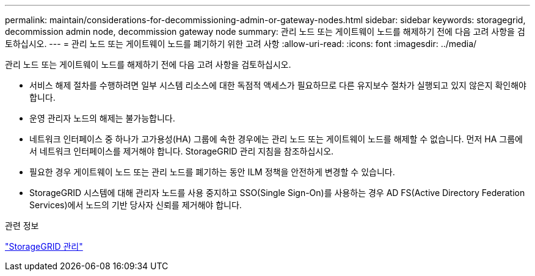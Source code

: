 ---
permalink: maintain/considerations-for-decommissioning-admin-or-gateway-nodes.html 
sidebar: sidebar 
keywords: storagegrid, decommission admin node, decommission gateway node 
summary: 관리 노드 또는 게이트웨이 노드를 해제하기 전에 다음 고려 사항을 검토하십시오. 
---
= 관리 노드 또는 게이트웨이 노드를 폐기하기 위한 고려 사항
:allow-uri-read: 
:icons: font
:imagesdir: ../media/


[role="lead"]
관리 노드 또는 게이트웨이 노드를 해제하기 전에 다음 고려 사항을 검토하십시오.

* 서비스 해제 절차를 수행하려면 일부 시스템 리소스에 대한 독점적 액세스가 필요하므로 다른 유지보수 절차가 실행되고 있지 않은지 확인해야 합니다.
* 운영 관리자 노드의 해제는 불가능합니다.
* 네트워크 인터페이스 중 하나가 고가용성(HA) 그룹에 속한 경우에는 관리 노드 또는 게이트웨이 노드를 해제할 수 없습니다. 먼저 HA 그룹에서 네트워크 인터페이스를 제거해야 합니다. StorageGRID 관리 지침을 참조하십시오.
* 필요한 경우 게이트웨이 노드 또는 관리 노드를 폐기하는 동안 ILM 정책을 안전하게 변경할 수 있습니다.
* StorageGRID 시스템에 대해 관리자 노드를 사용 중지하고 SSO(Single Sign-On)를 사용하는 경우 AD FS(Active Directory Federation Services)에서 노드의 기반 당사자 신뢰를 제거해야 합니다.


.관련 정보
link:../admin/index.html["StorageGRID 관리"]
